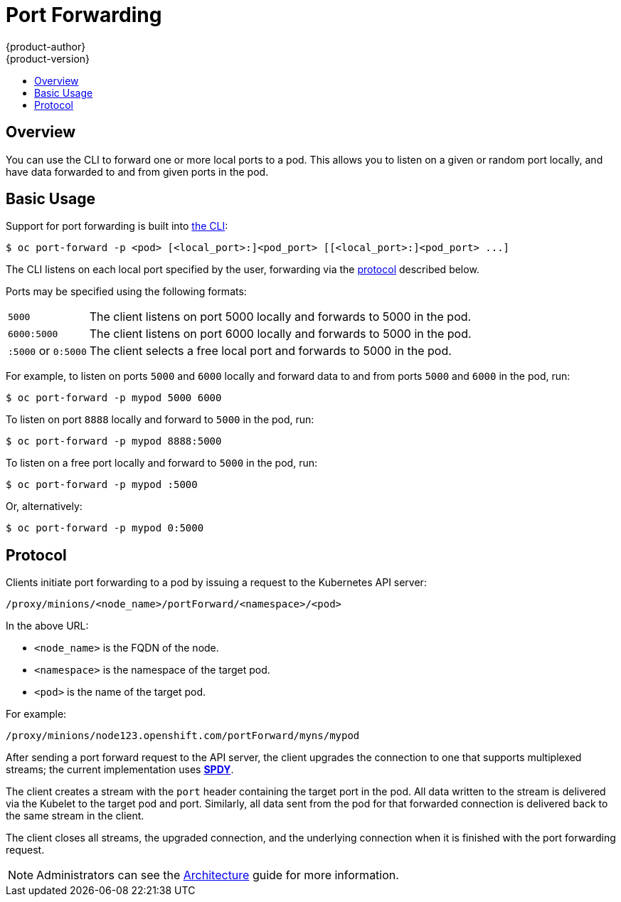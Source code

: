 = Port Forwarding
{product-author}
{product-version}
:data-uri:
:icons:
:experimental:
:toc: macro
:toc-title:
:prewrap!:

toc::[]

== Overview
You can use the CLI to forward one or more local ports to a pod. This allows you
to listen on a given or random port locally, and have data forwarded to and from
given ports in the pod.

[[basic-usage]]

== Basic Usage
Support for port forwarding is built into
link:../cli_reference/index.html[the CLI]:

----
$ oc port-forward -p <pod> [<local_port>:]<pod_port> [[<local_port>:]<pod_port> ...]
----

The CLI listens on each local port specified by the user, forwarding via the
link:#protocol[protocol] described below.

Ports may be specified using the following formats:

[horizontal]
`5000`:: The client listens on port 5000 locally and forwards to 5000 in the
pod.
`6000:5000`:: The client listens on port 6000 locally and forwards to 5000 in
the pod.
`:5000` or `0:5000`:: The client selects a free local port and forwards to 5000
in the pod.

For example, to listen on ports `5000` and `6000` locally and forward data to and from ports `5000` and `6000` in the pod, run:

====

----
$ oc port-forward -p mypod 5000 6000
----
====

To listen on port `8888` locally and forward to `5000` in the pod, run:

====

----
$ oc port-forward -p mypod 8888:5000
----
====

To listen on a free port locally and forward to `5000` in the pod, run:

====

----
$ oc port-forward -p mypod :5000
----
====

Or, alternatively:

====

----
$ oc port-forward -p mypod 0:5000
----
====

[[protocol]]
== Protocol
Clients initiate port forwarding to a pod by issuing a request to the
Kubernetes API server:

----
/proxy/minions/<node_name>/portForward/<namespace>/<pod>
----

In the above URL:

- `<node_name>` is the FQDN of the node.
- `<namespace>` is the namespace of the target pod.
- `<pod>` is the name of the target pod.

For example:

====
----
/proxy/minions/node123.openshift.com/portForward/myns/mypod
----
====

After sending a port forward request to the API server, the client upgrades the
connection to one that supports multiplexed streams; the current implementation
uses link:http://www.chromium.org/spdy[*SPDY*].

The client creates a stream with the `port` header containing the target port in
the pod. All data written to the stream is delivered via the Kubelet to the
target pod and port. Similarly, all data sent from the pod for that forwarded
connection is delivered back to the same stream in the client.

The client closes all streams, the upgraded connection, and the underlying
connection when it is finished with the port forwarding request.

[NOTE]
====
Administrators can see the
link:../architecture/additional_concepts/port_forwarding.html[Architecture]
guide for more information.
====
